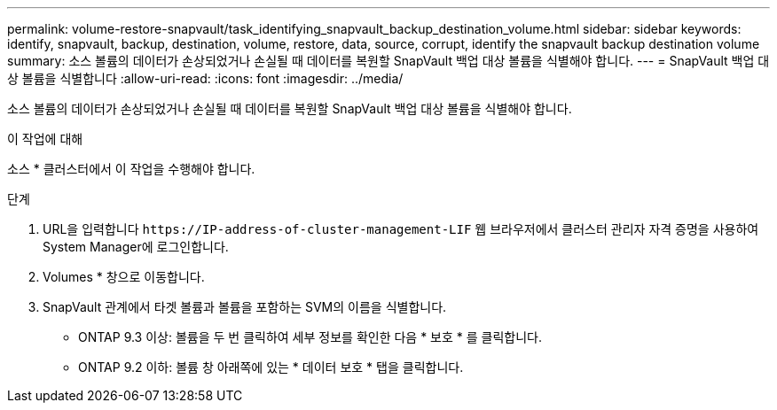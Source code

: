---
permalink: volume-restore-snapvault/task_identifying_snapvault_backup_destination_volume.html 
sidebar: sidebar 
keywords: identify, snapvault, backup, destination, volume, restore, data, source, corrupt, identify the snapvault backup destination volume 
summary: 소스 볼륨의 데이터가 손상되었거나 손실될 때 데이터를 복원할 SnapVault 백업 대상 볼륨을 식별해야 합니다. 
---
= SnapVault 백업 대상 볼륨을 식별합니다
:allow-uri-read: 
:icons: font
:imagesdir: ../media/


[role="lead"]
소스 볼륨의 데이터가 손상되었거나 손실될 때 데이터를 복원할 SnapVault 백업 대상 볼륨을 식별해야 합니다.

.이 작업에 대해
소스 * 클러스터에서 이 작업을 수행해야 합니다.

.단계
. URL을 입력합니다 `+https://IP-address-of-cluster-management-LIF+` 웹 브라우저에서 클러스터 관리자 자격 증명을 사용하여 System Manager에 로그인합니다.
. Volumes * 창으로 이동합니다.
. SnapVault 관계에서 타겟 볼륨과 볼륨을 포함하는 SVM의 이름을 식별합니다.
+
** ONTAP 9.3 이상: 볼륨을 두 번 클릭하여 세부 정보를 확인한 다음 * 보호 * 를 클릭합니다.
** ONTAP 9.2 이하: 볼륨 창 아래쪽에 있는 * 데이터 보호 * 탭을 클릭합니다.



